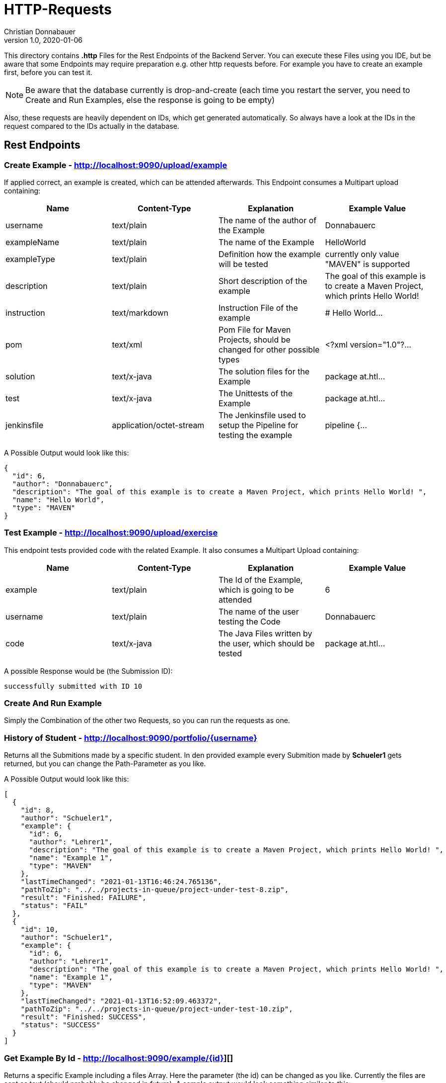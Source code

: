 = HTTP-Requests
Christian Donnabauer
1.0, 2020-01-06
:source-highlighter: rouge

:icons: font
:toc: left

This directory contains **.http** Files for the Rest Endpoints of the Backend Server. You can
execute these Files using you IDE, but be aware that some Endpoints may require preparation
e.g. other http requests before. For example you have to create an example first, before you
can test it.

NOTE: Be aware that the database currently is drop-and-create (each time you
restart the server, you need to Create and Run Examples, else the response is going
to be empty)

Also, these requests are heavily dependent on IDs, which get generated automatically. So
always have a look at the IDs in the request compared to the IDs actually in the database.

== Rest Endpoints

=== Create Example - http://localhost:9090/upload/example[]
If applied correct, an example is created, which can be attended afterwards. This Endpoint
consumes a Multipart upload containing:

[%header,cols=4*]
|===
|Name
|Content-Type
|Explanation
|Example Value

|username
|text/plain
|The name of the author of the Example
|Donnabauerc

|exampleName
|text/plain
|The name of the Example
|HelloWorld

|exampleType
|text/plain
|Definition how the example will be tested
|currently only value "MAVEN" is supported

|description
|text/plain
|Short description of the example
|The goal of this example is to create a Maven Project, which prints Hello World!

|instruction
|text/markdown
|Instruction File of the example
|# Hello World...

|pom
|text/xml
|Pom File for Maven Projects, should be changed for other possible types
|<?xml version="1.0"?...

|solution
|text/x-java
|The solution files for the Example
|package at.htl...

|test
|text/x-java
|The Unittests of the Example
|package at.htl...

|jenkinsfile
|application/octet-stream
|The Jenkinsfile used to setup the Pipeline for testing the example
|pipeline {...

|===

A Possible Output would look like this:

[source,json]
----
{
  "id": 6,
  "author": "Donnabauerc",
  "description": "The goal of this example is to create a Maven Project, which prints Hello World! ",
  "name": "Hello World",
  "type": "MAVEN"
}
----

=== Test Example - http://localhost:9090/upload/exercise[]
This endpoint tests provided code with the related Example. It also consumes a Multipart
Upload containing:

[%header,cols=4*]
|===
|Name
|Content-Type
|Explanation
|Example Value

|example
|text/plain
|The Id of the Example, which is going to be attended
|6

|username
|text/plain
|The name of the user testing the Code
|Donnabauerc


|code
|text/x-java
|The Java Files written by the user, which should be tested
|package at.htl...

|===

A possible Response would be (the Submission ID):

[source,html]
----
successfully submitted with ID 10
----

=== Create And Run Example
Simply the Combination of the other two Requests, so you can run the requests as one.

=== History of Student - http://localhost:9090/portfolio/{username}[]
Returns all the Submitions made by a specific student. In den provided example every
Submition made by **Schueler1** gets returned, but you can change the Path-Parameter
as you like.

A Possible Output would look like this:
[source, json]
----
[
  {
    "id": 8,
    "author": "Schueler1",
    "example": {
      "id": 6,
      "author": "Lehrer1",
      "description": "The goal of this example is to create a Maven Project, which prints Hello World! ",
      "name": "Example 1",
      "type": "MAVEN"
    },
    "lastTimeChanged": "2021-01-13T16:46:24.765136",
    "pathToZip": "../../projects-in-queue/project-under-test-8.zip",
    "result": "Finished: FAILURE",
    "status": "FAIL"
  },
  {
    "id": 10,
    "author": "Schueler1",
    "example": {
      "id": 6,
      "author": "Lehrer1",
      "description": "The goal of this example is to create a Maven Project, which prints Hello World! ",
      "name": "Example 1",
      "type": "MAVEN"
    },
    "lastTimeChanged": "2021-01-13T16:52:09.463372",
    "pathToZip": "../../projects-in-queue/project-under-test-10.zip",
    "result": "Finished: SUCCESS",
    "status": "SUCCESS"
  }
]
----

=== Get Example By Id - http://localhost:9090/example/{id}][]
Returns a specific Example including a files Array. Here the parameter (the id) can be changed as you like.
Currently the files are sent as text (should probably be changed in future). A sample output would look
something similar to this:

[source,json]
----
{
  "id": 6,
  "name": "Example 1",
  "description": "The goal of this example is to create a Maven Project, which prints Hello World! ",
  "author": "Lehrer1",
  "type": "MAVEN",
  "files": [
    {
      "name": "HelloWorld.java",
      "filetype": "SOLUTION",
      "content": "package at.htl.examples;\n\npublic class HelloWorld {\n    public static void main(String[] args) {\n        System.out.println(\"Hello, World!\");\n    }\n}\n"
    },
    {
      "name": "HelloWorldTest.java",
      "filetype": "TEST",
      "content": "package at.htl.examples;\n\nimport org.junit.jupiter.api.AfterEach;\nimport org.junit.jupiter.api.BeforeEach;\nimport org.junit.jupiter.api.Test;\n\nimport java.io.ByteArrayInputStream;\nimport java.io.ByteArrayOutputStream;\nimport java.io.InputStream;\nimport java.io.PrintStream;\n\nimport static org.assertj.core.api.Assertions.assertThat;\n\nclass HelloWorldTest {\n\n    private final InputStream systemIn = System.in;\n    private final PrintStream systemOut = System.out;\n\n    private ByteArrayInputStream testIn;\n    private ByteArrayOutputStream testOut;\n\n    @BeforeEach\n    public void setupOutput() {\n        testOut = new ByteArrayOutputStream();\n        System.setOut(new PrintStream(testOut));\n    }\n\n    private void provideInput(String data) {\n        testIn = new ByteArrayInputStream(data.getBytes());\n        System.setIn(testIn);\n    }\n\n    private String getOutput() {\n        return testOut.toString();\n    }\n\n    @AfterEach\n    public void restoreSystemInputOutput() {\n        System.setIn(systemIn);\n        System.setOut(systemOut);\n    }\n\n    @Test\n    public void test001() {\n        final String testString = \"Hello, World!\\n\";\n        provideInput(testString);\n\n        HelloWorld.main(null);\n        assertThat(testString).isEqualTo(getOutput());\n    }\n\n}\n"
    },
    {
      "name": "instruction.md",
      "filetype": "INSTRUCTION",
      "content": "# This would be the Instruction File of an Example, written by teachers\n"
    },
    {
      "name": "Jenkinsfile",
      "filetype": "JENKINSFILE",
      "content": "pipeline {\n    agent {\n        docker {\n            image 'maven:3-alpine'\n        }\n    }\n    stages {\n        stage('Test') {\n            steps {\n                sh 'mvn test'\n            }\n        }\n    }\n}"
    },
    {
      "name": "pom.xml",
      "filetype": "POM",
      "content": "<?xml version=\"1.0\" encoding=\"UTF-8\"?>\n<project xmlns=\"http://maven.apache.org/POM/4.0.0\"\n         xmlns:xsi=\"http://www.w3.org/2001/XMLSchema-instance\"\n         xsi:schemaLocation=\"http://maven.apache.org/POM/4.0.0 http://maven.apache.org/xsd/maven-4.0.0.xsd\">\n    <modelVersion>4.0.0</modelVersion>\n\n    <groupId>at.htl</groupId>\n    <artifactId>code-examples</artifactId>\n    <version>1.0-SNAPSHOT</version>\n    <packaging>jar</packaging>\n\n    <properties>\n        <maven.compiler.source>8</maven.compiler.source>\n        <maven.compiler.target>8</maven.compiler.target>\n    </properties>\n\n    <build>\n        <plugins>\n            <plugin>\n                <artifactId>maven-surefire-plugin</artifactId>\n                <version>3.0.0-M4</version>\n            </plugin>\n            <plugin>\n                <groupId>org.apache.maven.plugins</groupId>\n                <artifactId>maven-surefire-report-plugin</artifactId>\n                <version>3.0.0-M4</version>\n                <executions>\n                    <execution>\n                        <phase>test</phase>\n                        <goals>\n                            <goal>report-only</goal>\n                        </goals>\n                    </execution>\n                </executions>\n            </plugin>\n        </plugins>\n    </build>\n\n    <dependencies>\n        <dependency>\n            <groupId>org.junit.jupiter</groupId>\n            <artifactId>junit-jupiter</artifactId>\n            <version>5.6.2</version>\n            <scope>test</scope>\n        </dependency>\n            <dependency>\n                <groupId>org.assertj</groupId>\n                <artifactId>assertj-core</artifactId>\n                <version>3.15.0</version>\n                <scope>test</scope>\n            </dependency>\n    </dependencies>\n</project>"
    }
  ]
}
----

=== List All Examples - http://localhost:9090/example/list[]
This Endpoint returns an Array of every Example currently stored in the database. A possible Response would
look like this:

[source,json]
----

  {
    "id": 6,
    "author": "Lehrer1",
    "description": "The goal of this example is to create a Maven Project, which prints Hello World! ",
    "name": "Example 1",
    "type": "MAVEN"
  },
  {
    "id": 12,
    "author": "Lehrer1",
    "description": "The goal of this example is to create a Maven Project, which prints Hello World! ",
    "name": "Example 2",
    "type": "MAVEN"
  }
]
----

== SSE
If you submitted your project correct, you can see the status of the submition as a sse.
Simply insert the wanted Submission ID (returned by the Test Endpoint) into the link
http://localhost:9090/submission/<id>[] and open it in your Webbrowser. At this Endpoint
you can see the raw data, which would be processed with JS in an actual Frontend somewhat
like http://localhost:9090/submission.html?id={id}[].

The output of http://localhost:9090/submission/8[] for example looks something like that:
[source,html]
----
data: 17:14:03 Uhr: SUBMITTED

data: 17:15:04 Uhr: SUCCESS
----

Or http://localhost:9090/submission.html?id=8[] like:
++++
<html lang="en"><head>
    <meta charset="UTF-8">
    <title>Submition</title>

    <link rel="stylesheet" type="text/css" href="https://cdnjs.cloudflare.com/ajax/libs/patternfly/3.24.0/css/patternfly.min.css">
    <link rel="stylesheet" type="text/css" href="https://cdnjs.cloudflare.com/ajax/libs/patternfly/3.24.0/css/patternfly-additions.min.css">
</head>
<body>
<div class="container">
    <h2 id="heading">Submission 8</h2>
    <div class="row">
        <p class="col-md-12"><strong><span id="content">17:15:04 Uhr: SUCCESS</span></strong></p>
    </div>
</div>
</body>
</html>
++++




